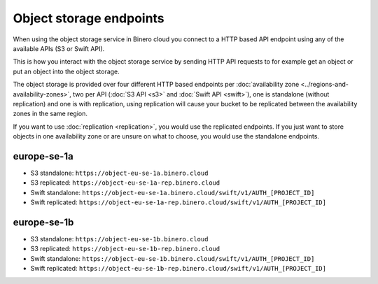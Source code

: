 ========================
Object storage endpoints
========================

When using the object storage service in Binero cloud you connect to a HTTP based API endpoint using
any of the available APIs (S3 or Swift API).

This is how you interact with the object storage service by sending HTTP API requests to for example
get an object or put an object into the object storage.

The object storage is provided over four different HTTP based endpoints per :doc:`availability zone <../regions-and-availability-zones>`,
two per API (:doc:`S3 API <s3>` and :doc:`Swift API <swift>`), one is standalone (without replication)
and one is with replication, using replication will cause your bucket to be replicated between the availability
zones in the same region.

If you want to use :doc:`replication <replication>`, you would use the replicated endpoints. If you just want
to store objects in one availability zone or are unsure on what to choose, you would use the standalone endpoints.

europe-se-1a
^^^^^^^^^^^^

- S3 standalone: ``https://object-eu-se-1a.binero.cloud``

- S3 replicated: ``https://object-eu-se-1a-rep.binero.cloud``

- Swift standalone: ``https://object-eu-se-1a.binero.cloud/swift/v1/AUTH_[PROJECT_ID]``

- Swift replicated: ``https://object-eu-se-1a-rep.binero.cloud/swift/v1/AUTH_[PROJECT_ID]``

europe-se-1b
^^^^^^^^^^^^

- S3 standalone: ``https://object-eu-se-1b.binero.cloud``

- S3 replicated: ``https://object-eu-se-1b-rep.binero.cloud``

- Swift standalone: ``https://object-eu-se-1b.binero.cloud/swift/v1/AUTH_[PROJECT_ID]``

- Swift replicated: ``https://object-eu-se-1b-rep.binero.cloud/swift/v1/AUTH_[PROJECT_ID]``

..  seealso::

    - :doc:`index`
    - :doc:`s3`
    - :doc:`swift`
